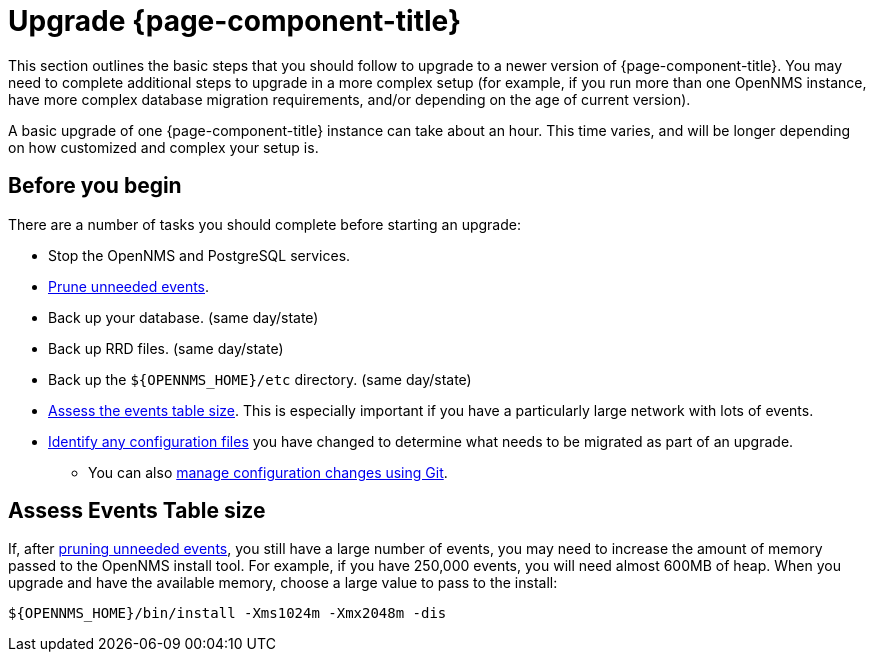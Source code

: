 [[upgrade]]
= Upgrade {page-component-title}

This section outlines the basic steps that you should follow to upgrade to a newer version of {page-component-title}.
You may need to complete additional steps to upgrade in a more complex setup (for example, if you run more than one OpenNMS instance, have more complex database migration requirements, and/or depending on the age of current version).

A basic upgrade of one {page-component-title} instance can take about an hour.
This time varies, and will be longer depending on how customized and complex your setup is.

[[byb_upgrade]]
== Before you begin

There are a number of tasks you should complete before starting an upgrade:

ifeval::["{page-component-title}" == "Meridian"]
* Check the https://meridian.opennms.com/[{page-component-title} release notes] for breaking changes in each release between your current version and the version you want to upgrade to.
Address any issues that might affect you.
endif::[]

ifeval::["{page-component-title}" == "Horizon"]
* Check the https://vault.opennms.com/docs/opennms/releases/index.html[{page-component-title} release notes] for breaking changes in each release between your current version and the version you want to upgrade to.
Address any issues that might affect you.
+
NOTE: Currently, release notes for versions 28 and later are not available at the vault docs link (above).
Please check the branches on https://github.com/OpenNMS/opennms/releases[GitHub] for those release notes.
endif::[]

* Stop the OpenNMS and PostgreSQL services.
* xref:operation:deep-dive/admin/housekeeping/introduction.adoc#prune-events[Prune unneeded events].
* Back up your database. (same day/state)
* Back up RRD files. (same day/state)
* Back up the `$\{OPENNMS_HOME}/etc` directory. (same day/state)
* <<deep-dive/events-table,Assess the events table size>>.
This is especially important if you have a particularly large network with lots of events.
* xref:deployment:upgrade/diff.adoc#run_diff[Identify any configuration files] you have changed to determine what needs to be migrated as part of an upgrade.
** You can also xref:deployment:upgrade/git-diff.adoc[manage configuration changes using Git].

[[events-table]]
== Assess Events Table size

If, after xref:operation:deep-dive/admin/housekeeping/introduction.adoc#prune-events[pruning unneeded events], you still have a large number of events, you may need to increase the amount of memory passed to the OpenNMS install tool.
For example, if you have 250,000 events, you will need almost 600MB of heap.
When you upgrade and have the available memory, choose a large value to pass to the install:

[source, console]
----
${OPENNMS_HOME}/bin/install -Xms1024m -Xmx2048m -dis
----